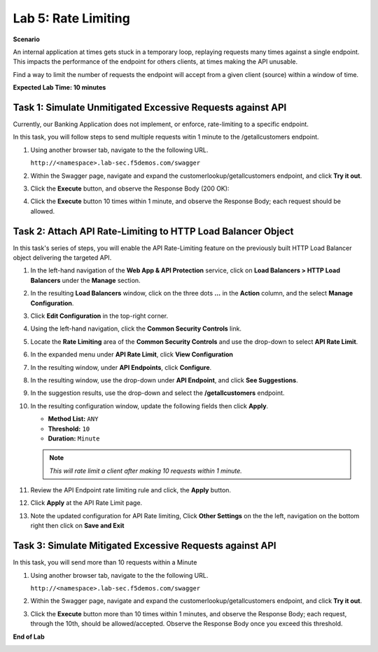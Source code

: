 Lab 5: Rate Limiting
=====================================

**Scenario**

An internal application at times gets stuck in a temporary loop, replaying requests many times against a
single endpoint. This impacts the performance of the endpoint for others clients, at times making
the API unusable.

Find a way to limit the number of requests the endpoint will accept from a given client
(source) within a window of time. 

**Expected Lab Time: 10 minutes**

Task 1: Simulate Unmitigated Excessive Requests against API
~~~~~~~~~~~~~~~~~~~~~~~~~~~~~~~~~~~~~~~~~~~~~~~~~~~~~~~~~~~

Currently, our Banking Application does not implement, or enforce, rate-limiting to a specific endpoint.

In this task, you will follow steps to send multiple requests witin 1 minute to the /getallcustomers endpoint.

#. Using another browser tab, navigate to the the following URL.

   ``http://<namespace>.lab-sec.f5demos.com/swagger``

   .. image:: _static/shared-swagger-intro.png
      :width: 800px

#. Within the Swagger page, navigate and expand the customerlookup/getallcustomers endpoint, and click
   **Try it out**.

   .. image:: _static/lab4-image015.png
      :width: 800px


#. Click the **Execute** button, and observe the Response Body (200 OK):

   .. image:: _static/lab4-image016.png
      :width: 800px

#. Click the **Execute** button 10 times within 1 minute, and observe the Response Body; each 
   request should be allowed.

   .. image:: _static/lab4-image017.png
      :width: 800px



Task 2: Attach API Rate-Limiting to HTTP Load Balancer Object
~~~~~~~~~~~~~~~~~~~~~~~~~~~~~~~~~~~~~~~~~~~~~~~~~~~~~~~~~~~~~

In this task's series of steps, you will enable the API Rate-Limiting feature on the
previously built HTTP Load Balancer object delivering the targeted API.

#. In the left-hand navigation of the **Web App & API Protection** service, click on **Load Balancers > HTTP Load**
   **Balancers** under the **Manage** section.

#. In the resulting **Load Balancers** window, click on the three dots **...** in the
   **Action** column, and the select **Manage Configuration**.

   .. image:: _static/shared-103.png
      :width: 800px

#. Click **Edit Configuration** in the top-right corner.

   .. image:: _static/shared-104.png
      :width: 800px

#. Using the left-hand navigation, click the **Common Security Controls** link.

   .. image:: _static/lab4-image021.png
      :width: 300px

#. Locate the **Rate Limiting** area of the **Common Security Controls** and use the
   drop-down to select **API Rate Limit**.

   .. image:: _static/lab4-image022.png
      :width: 800px

#. In the expanded menu under **API Rate Limit**, click **View Configuration**

   .. image:: _static/lab4-image023.png
      :width: 400px

#. In the resulting window, under **API Endpoints**, click **Configure**.

   .. image:: _static/lab4-image024.png
      :width: 400px

#. In the resulting window, use the drop-down under **API Endpoint**, and click **See Suggestions**.

   .. image:: _static/lab4-image055.png
      :width: 800px

#. In the suggestion results, use the drop-down and select the **/getallcustomers** endpoint.

   .. image:: _static/lab4-image026.png
      :width: 500px

#. In the resulting configuration window, update the following fields then click **Apply**.

   * **Method List:** ``ANY``
   * **Threshold:** ``10``
   * **Duration:** ``Minute``

   .. note::
      *This will rate limit a client after making 10 requests within 1 minute.*

   .. image:: _static/lab4-image027.png
      :width: 800px

#. Review the API Endpoint rate limiting rule and click, the **Apply** button.

   .. image:: _static/lab4-image028.png
      :width: 800px

#. Click **Apply** at the API Rate Limit page.

   .. image:: _static/lab4-image029.png
      :width: 800px      

#. Note the updated configuration for API Rate limiting, Click **Other Settings** on the
   the left, navigation on the bottom right then click on **Save and Exit**

   .. image:: _static/lab4-image030.png
      :width: 800px

Task 3: Simulate Mitigated Excessive Requests against API
~~~~~~~~~~~~~~~~~~~~~~~~~~~~~~~~~~~~~~~~~~~~~~~~~~~~~~~~~

In this task, you will send more than 10 requests within a Minute

#. Using another browser tab, navigate to the the following URL.

   ``http://<namespace>.lab-sec.f5demos.com/swagger``

   .. image:: _static/shared-swagger-intro.png
      :width: 800px

#. Within the Swagger page, navigate and expand the customerlookup/getallcustomers endpoint, and click
   **Try it out**.

   .. image:: _static/lab4-image015.png
      :width: 800px

#. Click the **Execute** button more than 10 times within 1 minutes, and observe the Response Body; each request, through the 10th, should be allowed/accepted.  
   Observe the Response Body once you exceed this threshold.

   .. image:: _static/lab4-image031.png
      :width: 800px

**End of Lab**

.. image:: _static/labend.png
   :width: 800px
